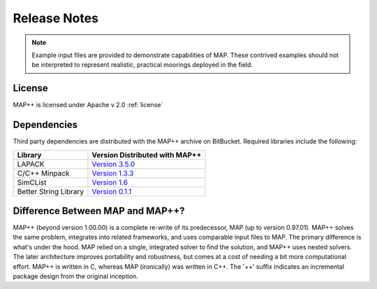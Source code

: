 Release Notes
=============

.. Note::
   Example input files are provided to demonstrate capabilities of MAP. 
   These contrived examples should not be interpreted to represent realistic, practical moorings deployed in the field. 

License
-------
MAP++ is licensed under Apache v 2.0 :ref:`license`

Dependencies
------------
Third party dependencies are distributed with the MAP++ archive on BitBucket. Required libraries include the following:

=====================  =================
**Library**            **Version Distributed with MAP++**
LAPACK                 `Version 3.5.0 <http://www.netlib.org/lapack/>`_
C/C++ Minpack          `Version 1.3.3 <http://devernay.free.fr/hacks/cminpack/>`_
SimCList               `Version 1.6 <http://mij.oltrelinux.com/devel/simclist/>`_
Better String Library  `Version 0.1.1 <http://mike.steinert.ca/bstring/doc/>`_
=====================  =================

Difference Between MAP and MAP++?
---------------------------------
MAP++ (beyond version 1.00.00) is a complete re-write of its predecessor, MAP (up to version 0.97.01). 
MAP++ solves the same problem, integrates into related frameworks, and uses comparable input files to MAP. 
The primary difference is what's under the hood. 
MAP relied on a single, integrated solver to find the solution, and MAP++ uses nested solvers. 
The later architecture improves portability and robustness, but comes at a cost of needing a bit more computational effort. 
MAP++ is written in C, whereas MAP (ironically) was written in C++.  
The '++' suffix indicates an incremental package design from the original inception. 
